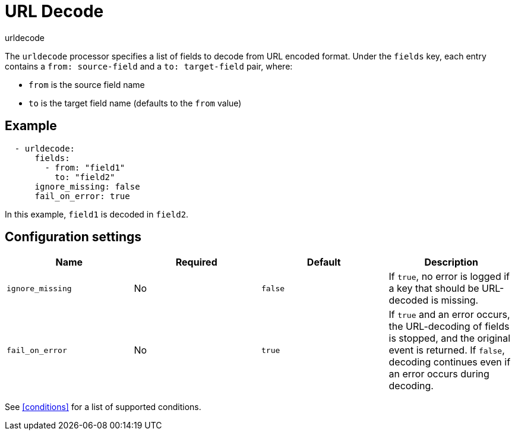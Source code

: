 [[urldecode-processor]]
= URL Decode

++++
<titleabbrev>urldecode</titleabbrev>
++++

The `urldecode` processor specifies a list of fields to decode from URL encoded format. Under the `fields`
key, each entry contains a `from: source-field` and a `to: target-field` pair, where:

* `from` is the source field name
* `to` is the target field name (defaults to the `from` value)

[discrete]
== Example

[source,yaml]
-------
  - urldecode:
      fields:
        - from: "field1"
          to: "field2"
      ignore_missing: false
      fail_on_error: true
-------

In this example, `field1` is decoded in `field2`.

[discrete]
== Configuration settings

[options="header"]
|===
| Name | Required | Default | Description

| `ignore_missing`
| No
| `false`
| If `true`, no error is logged if a key that should be URL-decoded is missing.

| `fail_on_error`
| No
| `true`
| If `true` and an error occurs, the URL-decoding of fields is stopped, and the original event is returned. If `false`, decoding continues even if an error occurs during decoding.

|===

See <<conditions>> for a list of supported conditions.
